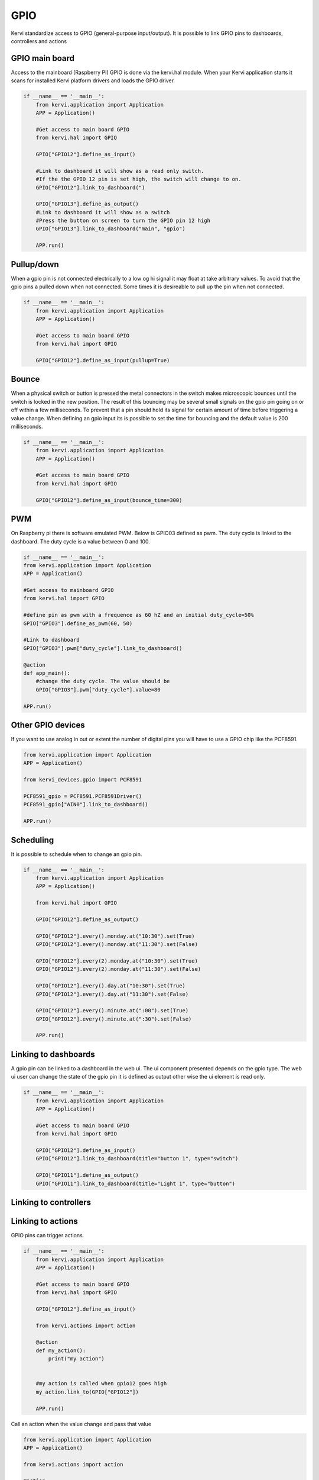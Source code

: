 GPIO
====

Kervi standardize access to GPIO (general-purpose input/output).
It is possible to link GPIO pins to dashboards, controllers and actions 

GPIO main board
--------------

Access to the mainboard (Raspberry PI) GPIO is done via the kervi.hal module. When your Kervi application starts it scans
for installed Kervi platform drivers and loads the GPIO driver.

.. code-block:: python

    if __name__ == '__main__':
        from kervi.application import Application
        APP = Application()

        #Get access to main board GPIO
        from kervi.hal import GPIO

        GPIO["GPIO12"].define_as_input()

        #Link to dashboard it will show as a read only switch.
        #If the the GPIO 12 pin is set high, the switch will change to on. 
        GPIO["GPIO12"].link_to_dashboard(")

        GPIO["GPIO13"].define_as_output()
        #Link to dashboard it will show as a switch
        #Press the button on screen to turn the GPIO pin 12 high
        GPIO["GPIO13"].link_to_dashboard("main", "gpio")

        APP.run()

Pullup/down
-----------

When a gpio pin is not connected electrically to a low og hi signal it may float at take arbitrary values.
To avoid that the gpio pins a pulled down when not connected.
Some times it is desireable to pull up the pin when not connected.

.. code-block:: python

    if __name__ == '__main__':
        from kervi.application import Application
        APP = Application()

        #Get access to main board GPIO
        from kervi.hal import GPIO

        GPIO["GPIO12"].define_as_input(pullup=True)

Bounce
------

When a physical switch or button is pressed the metal connectors in the switch makes microscopic bounces until
the switch is locked in the new position. 
The result of this bouncing may be several small signals on the gpio pin going on or off within a few milliseconds.
To prevent that a pin should hold its signal for certain amount of time before triggering a value change. 
When defining an gpio input its is possible to set the time for bouncing and the default value is 200 milliseconds. 

.. code-block:: python

    if __name__ == '__main__':
        from kervi.application import Application
        APP = Application()

        #Get access to main board GPIO
        from kervi.hal import GPIO

        GPIO["GPIO12"].define_as_input(bounce_time=300)

PWM
---

On Raspberry pi there is software emulated PWM.
Below is GPIO03 defined as pwm. The duty cycle is linked to the dashboard.
The duty cycle is a value between 0 and 100.

.. code-block:: python

    if __name__ == '__main__':
    from kervi.application import Application
    APP = Application()

    #Get access to mainboard GPIO
    from kervi.hal import GPIO

    #define pin as pwm with a frequence as 60 hZ and an initial duty_cycle=50%
    GPIO["GPIO3"].define_as_pwm(60, 50)
    
    #Link to dashboard 
    GPIO["GPIO3"].pwm["duty_cycle"].link_to_dashboard()

    @action
    def app_main():
        #change the duty cycle. The value should be
        GPIO["GPIO3"].pwm["duty_cycle"].value=80
    
    APP.run()



Other GPIO devices
------------------

If you want to use analog in out or extent the number of digital pins you will have to use a GPIO chip like the PCF8591.

.. code:: python

    from kervi.application import Application
    APP = Application()

    from kervi_devices.gpio import PCF8591

    PCF8591_gpio = PCF8591.PCF8591Driver()
    PCF8591_gpio["AIN0"].link_to_dashboard()

    APP.run()

Scheduling
----------

It is possible to schedule when to change an gpio pin.

.. code:: python

    if __name__ == '__main__':
        from kervi.application import Application
        APP = Application()

        from kervi.hal import GPIO

        GPIO["GPIO12"].define_as_output()

        GPIO["GPIO12"].every().monday.at("10:30").set(True)
        GPIO["GPIO12"].every().monday.at("11:30").set(False)

        GPIO["GPIO12"].every(2).monday.at("10:30").set(True)
        GPIO["GPIO12"].every(2).monday.at("11:30").set(False)

        GPIO["GPIO12"].every().day.at("10:30").set(True)
        GPIO["GPIO12"].every().day.at("11:30").set(False)

        GPIO["GPIO12"].every().minute.at(":00").set(True)
        GPIO["GPIO12"].every().minute.at(":30").set(False)

        APP.run()

Linking to dashboards
---------------------

A gpio pin can be linked to a dashboard in the web ui.
The ui component presented depends on the gpio type.
The web ui user can change the state of the gpio pin it is defined as output other wise the ui element is read only. 

.. code-block:: python

    if __name__ == '__main__':
        from kervi.application import Application
        APP = Application()

        #Get access to main board GPIO
        from kervi.hal import GPIO

        GPIO["GPIO12"].define_as_input()
        GPIO["GPIO12"].link_to_dashboard(title="button 1", type="switch")

        GPIO["GPIO11"].define_as_output()
        GPIO["GPIO11"].link_to_dashboard(title="Light 1", type="button")


Linking to controllers
----------------------





Linking to actions
------------------

GPIO pins can trigger actions.

.. code:: python

    if __name__ == '__main__':
        from kervi.application import Application
        APP = Application()

        #Get access to main board GPIO
        from kervi.hal import GPIO

        GPIO["GPIO12"].define_as_input()
   
        from kervi.actions import action

        @action
        def my_action():
            print("my action")


        #my action is called when gpio12 goes high 
        my_action.link_to(GPIO["GPIO12"])

        APP.run()


Call an action when the value change and pass that value

.. code:: python

    from kervi.application import Application
    APP = Application()

    from kervi.actions import action

    @action
    def my_action(v):
        print("my action", v)

    from kervi_devices.gpio import PCF8591

    PCF8591_gpio = PCF8591.PCF8591Driver()
    
    #Call action when ever the value on AIN0 changes and pass the value to the action. 
    my_action.link_to(PCF8591_gpio["AIN0"], pass_value=True)
    APP.run()
